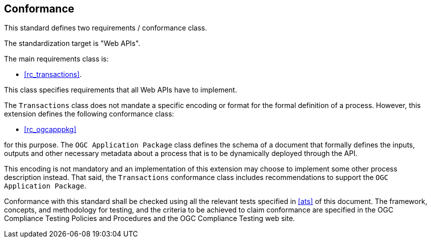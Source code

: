 
== Conformance

This standard defines two requirements / conformance class.

The standardization target is "Web APIs".

The main requirements class is:

* <<rc_transactions>>.

This class specifies requirements that all Web APIs have to implement.

The `Transactions` class does not mandate a specific encoding or format for
the formal definition of a process.  However, this extension defines the
following conformance class:

*  <<rc_ogcapppkg>>

for this purpose.  The `OGC Application Package` class defines the schema of a
document that formally defines the inputs, outputs and other necessary metadata
about a process that is to be dynamically deployed through the API.

This encoding is not mandatory and an implementation of this extension may choose to implement some other process description instead.  That said, the `Transactions` conformance class includes recommendations to support the `OGC Application Package`.

Conformance with this standard shall be checked using all the relevant tests
specified in <<ats>> of this document. The framework, concepts, and
methodology for testing, and the criteria to be achieved to claim conformance
are specified in the OGC Compliance Testing Policies and Procedures and the
OGC Compliance Testing web site.
